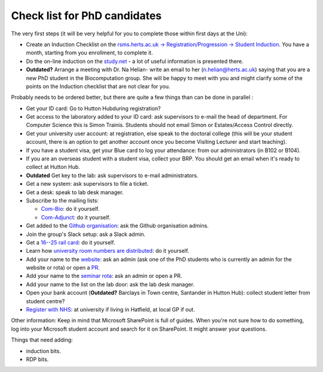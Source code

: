 Check list for PhD candidates
------------------------------

The very first steps (it will be very helpful for you to complete those within first days at the Uni):

- Create an Induction Checklist on the `rsms.herts.ac.uk -> Registration/Progression -> Student Induction <https://rsms.herts.ac.uk/herts/#he.herts/studentInduction,;>`__. You have a month, starting from you enrollment, to complete it.
- Do the on-line induction on the `study.net <http://www.studynet2.herts.ac.uk/res/research.nsf/Teaching+Documents?OpenView&count=9999&restricttocategory=Students/Induction>`__ - a lot of useful information is presented there.
- **Outdated?** Arrange a meeting with Dr. Na Helian- write an email to her (n.helian@herts.ac.uk) saying that you are a new PhD student in the Biocomputation group. She will be happy to meet with you and might clarify some of the points on the Induction checklist that are not clear for you.

Probably needs to be ordered better, but there are quite a few things than can
be done in parallel :

- Get your ID card: Go to Hutton Hubduring registration?
- Get access to the laboratory added to your ID card: ask supervisors to e-mail the head of department. For Computer Science this is Simon Trainis. Students should not email Simon or Estates/Access Control directly.
- Get your  university user account: at registration, else speak to the
  doctoral college (this will be your student account, there is an option to get another account once you become Visiting Lecturer and start teaching).
- If you have a student visa, get your Blue card to log your attendance: from our administrators (in
  B102 or B104).
- If you are an overseas student with a student visa, collect your BRP. You should get an email when it's ready to collect at Hutton Hub.
- **Outdated** Get key to the lab: ask supervisors to e-mail administrators.
- Get a new system: ask supervisors to file a ticket.
- Get a desk: speak to lab desk manager.
- Subscribe to the mailing lists:

  - `Com-Bio <https://list.herts.ac.uk/mailman/listinfo/com-bio>`__: do it yourself.
  - `Com-Adjunct <https://list.herts.ac.uk/mailman/listinfo/com-adjunct>`__: do it yourself.

- Get added to the `Github organisation
  <https://github.com/UHBiocomputation>`__: ask the Github organisation admins.
- Join the group's Slack setup: ask a Slack admin.
- Get a `16--25 rail card <https://www.16-25railcard.co.uk/>`__: do it
  yourself.
- Learn how `university room numbers are distributed
  <https://wayfinding.herts.ac.uk/>`__: do it yourself.
- Add your name to the `website
  <http://biocomputation.herts.ac.uk/pages/03-people.html>`__: ask an admin 
  (ask one of the PhD students who is currently an admin for the website or rota) or open a `PR
  <http://biocomputation.herts.ac.uk/pages/08-SOP-nonadmins.html>`__.
- Add your name to the `seminar rota
  <http://biocomputation.herts.ac.uk/pages/05-seminars.html>`__:  ask an admin or open a PR.
- Add your name to the list on the lab door: ask the lab desk manager.
- Open your bank account (**Outdated?** Barclays in Town centre, Santander in Hutton Hub):
  collect student letter from student centre?
- `Register with NHS
  <https://www.england.nhs.uk/contact-us/how-can-we-help/how-do-i-choose-and-register-with-a-gp/>`__:
  at university if living in Hatfield, at local GP if out.
  
Other information:
Keep in mind that Microsoft SharePoint is full of guides. When you're not sure how to do something, log into your Microsoft student account and search for it on SharePoint. It might answer your questions.

Things that need adding:

- induction bits.
- RDP bits.

